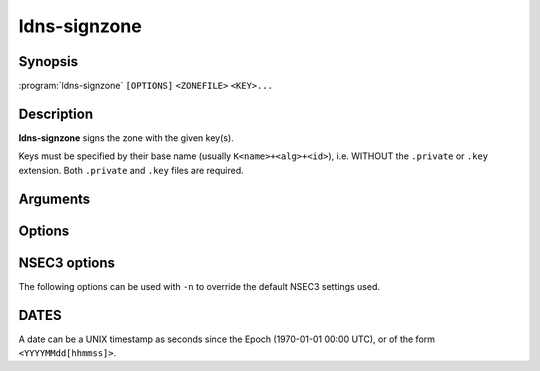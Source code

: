 ldns-signzone
===============

Synopsis
--------

:program:`ldns-signzone` ``[OPTIONS]`` ``<ZONEFILE>`` ``<KEY>...``

Description
-----------

**ldns-signzone** signs the zone with the given key(s).

Keys must be specified by their base name (usually ``K<name>+<alg>+<id>``),
i.e. WITHOUT the ``.private`` or ``.key`` extension. Both ``.private`` and
``.key`` files are required.

Arguments
---------

.. option:: <ZONEFILE>

      The zonefile to sign.

.. option:: <KEY>...

      The keys to sign the zonefile with.

Options
-------

.. option:: -b

      Add comments on DNSSEC records. Without this option only DNSKEY RRs
      will have their key tag annotated in the comment.

.. option:: -d

      Do not add used keys to the resulting zonefile.

.. option:: -e <DATE>

      Set the expiration date of signatures to this date (see
      :ref:`ldns-signzone-dates`). Defaults to 4 weeks from now.

.. option:: -f <FILE>

      Write signed zone to file. Use ``-f -`` to output to stdout. Defaults to
      ``<ZONEFILE>.signed``.

.. option:: -i <DATE>

      Set the inception date of signatures to this date (see
      :ref:`ldns-signzone-dates`). Defaults to now.

.. option:: -o <DOMAIN>

      Set the origin for the zone (only necessary for zonefiles with
      relative names and no $ORIGIN).

.. option:: -u

      Set SOA serial to the number of seconds since Jan 1st 1970.

.. option:: -n

      Use NSEC3 instead of NSEC. If specified, you can use extra options (see
      :ref:`ldns-signzone-nsec3-options`).

.. option:: -h

      Print the help text.

.. option:: -v

      Print the version and exit.


.. _ldns-signzone-nsec3-options:

NSEC3 options
--------------------------------

The following options can be used with ``-n`` to override the default NSEC3
settings used.

.. option:: -a <ALGORITHM>

      Specify the hashing algorithm. Defaults to SHA-1.

.. option:: -t <NUMBER>

      Set the number of extra hash iterations. Defaults to 1.

.. option:: -s <STRING>

      Specify the salt as a hex string. Defaults to ``-``, meaning empty salt.

.. option:: -p

      Set the opt-out flag on all NSEC3 RRs.

.. _ldns-signzone-dates:

DATES
-----

A date can be a UNIX timestamp as seconds since the Epoch (1970-01-01
00:00 UTC), or of the form ``<YYYYMMdd[hhmmss]>``.
